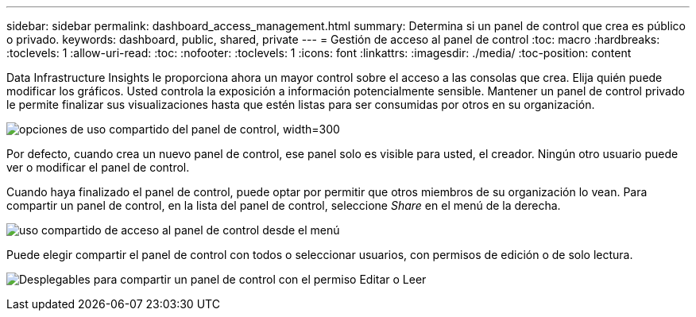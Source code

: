 ---
sidebar: sidebar 
permalink: dashboard_access_management.html 
summary: Determina si un panel de control que crea es público o privado. 
keywords: dashboard, public, shared, private 
---
= Gestión de acceso al panel de control
:toc: macro
:hardbreaks:
:toclevels: 1
:allow-uri-read: 
:toc: 
:nofooter: 
:toclevels: 1
:icons: font
:linkattrs: 
:imagesdir: ./media/
:toc-position: content


[role="lead"]
Data Infrastructure Insights le proporciona ahora un mayor control sobre el acceso a las consolas que crea. Elija quién puede modificar los gráficos. Usted controla la exposición a información potencialmente sensible. Mantener un panel de control privado le permite finalizar sus visualizaciones hasta que estén listas para ser consumidas por otros en su organización.

image:Dashboard_Sharing_Options.png["opciones de uso compartido del panel de control, width=300"]

Por defecto, cuando crea un nuevo panel de control, ese panel solo es visible para usted, el creador. Ningún otro usuario puede ver o modificar el panel de control.

Cuando haya finalizado el panel de control, puede optar por permitir que otros miembros de su organización lo vean. Para compartir un panel de control, en la lista del panel de control, seleccione _Share_ en el menú de la derecha.

image:dashboard_access_share_menu.png["uso compartido de acceso al panel de control desde el menú"]

Puede elegir compartir el panel de control con todos o seleccionar usuarios, con permisos de edición o de solo lectura.

image:dashboard_access_share_drop-down.png["Desplegables para compartir un panel de control con el permiso Editar o Leer"]
